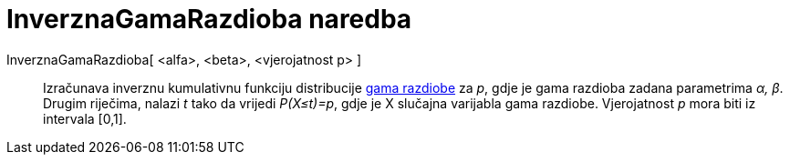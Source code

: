 = InverznaGamaRazdioba naredba
:page-en: commands/InverseGamma
ifdef::env-github[:imagesdir: /hr/modules/ROOT/assets/images]

InverznaGamaRazdioba[ <alfa>, <beta>, <vjerojatnost p> ]::
  Izračunava inverznu kumulativnu funkciju distribucije https://en.wikipedia.org/wiki/Gamma_distribution[gama razdiobe]
  za _p_, gdje je gama razdioba zadana parametrima _α, β_. Drugim riječima, nalazi _t_ tako da vrijedi _P(X≤t)=p_, gdje
  je X slučajna varijabla gama razdiobe. Vjerojatnost _p_ mora biti iz intervala [0,1].

